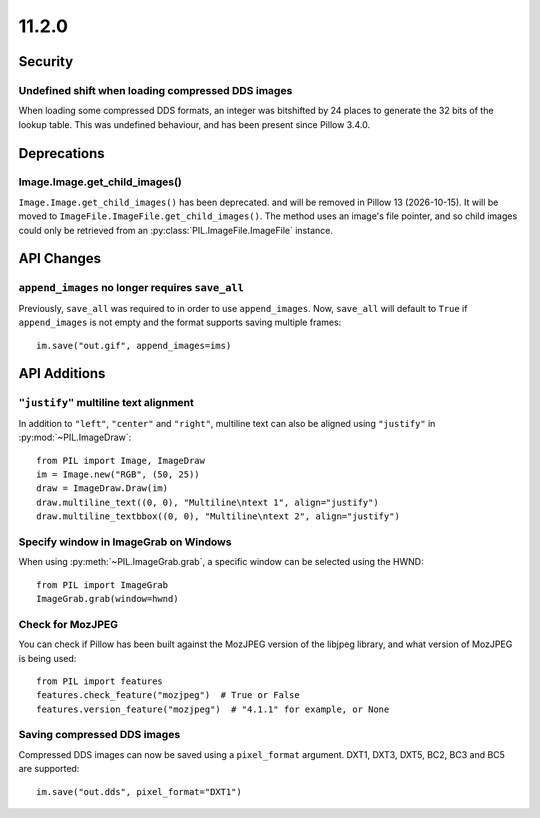 11.2.0
------

Security
========

Undefined shift when loading compressed DDS images
^^^^^^^^^^^^^^^^^^^^^^^^^^^^^^^^^^^^^^^^^^^^^^^^^^

When loading some compressed DDS formats, an integer was bitshifted by 24 places to
generate the 32 bits of the lookup table. This was undefined behaviour, and has been
present since Pillow 3.4.0.

Deprecations
============

Image.Image.get_child_images()
^^^^^^^^^^^^^^^^^^^^^^^^^^^^^^

.. deprecated:: 11.2.0

``Image.Image.get_child_images()`` has been deprecated. and will be removed in Pillow
13 (2026-10-15). It will be moved to ``ImageFile.ImageFile.get_child_images()``. The
method uses an image's file pointer, and so child images could only be retrieved from
an :py:class:`PIL.ImageFile.ImageFile` instance.

API Changes
===========

``append_images`` no longer requires ``save_all``
^^^^^^^^^^^^^^^^^^^^^^^^^^^^^^^^^^^^^^^^^^^^^^^^^

Previously, ``save_all`` was required to in order to use ``append_images``. Now,
``save_all`` will default to ``True`` if ``append_images`` is not empty and the format
supports saving multiple frames::

    im.save("out.gif", append_images=ims)

API Additions
=============

``"justify"`` multiline text alignment
^^^^^^^^^^^^^^^^^^^^^^^^^^^^^^^^^^^^^^

In addition to ``"left"``, ``"center"`` and ``"right"``, multiline text can also be
aligned using ``"justify"`` in :py:mod:`~PIL.ImageDraw`::

    from PIL import Image, ImageDraw
    im = Image.new("RGB", (50, 25))
    draw = ImageDraw.Draw(im)
    draw.multiline_text((0, 0), "Multiline\ntext 1", align="justify")
    draw.multiline_textbbox((0, 0), "Multiline\ntext 2", align="justify")

Specify window in ImageGrab on Windows
^^^^^^^^^^^^^^^^^^^^^^^^^^^^^^^^^^^^^^

When using :py:meth:`~PIL.ImageGrab.grab`, a specific window can be selected using the
HWND::

    from PIL import ImageGrab
    ImageGrab.grab(window=hwnd)

Check for MozJPEG
^^^^^^^^^^^^^^^^^

You can check if Pillow has been built against the MozJPEG version of the
libjpeg library, and what version of MozJPEG is being used::

    from PIL import features
    features.check_feature("mozjpeg")  # True or False
    features.version_feature("mozjpeg")  # "4.1.1" for example, or None

Saving compressed DDS images
^^^^^^^^^^^^^^^^^^^^^^^^^^^^

Compressed DDS images can now be saved using a ``pixel_format`` argument. DXT1, DXT3,
DXT5, BC2, BC3 and BC5 are supported::

    im.save("out.dds", pixel_format="DXT1")
